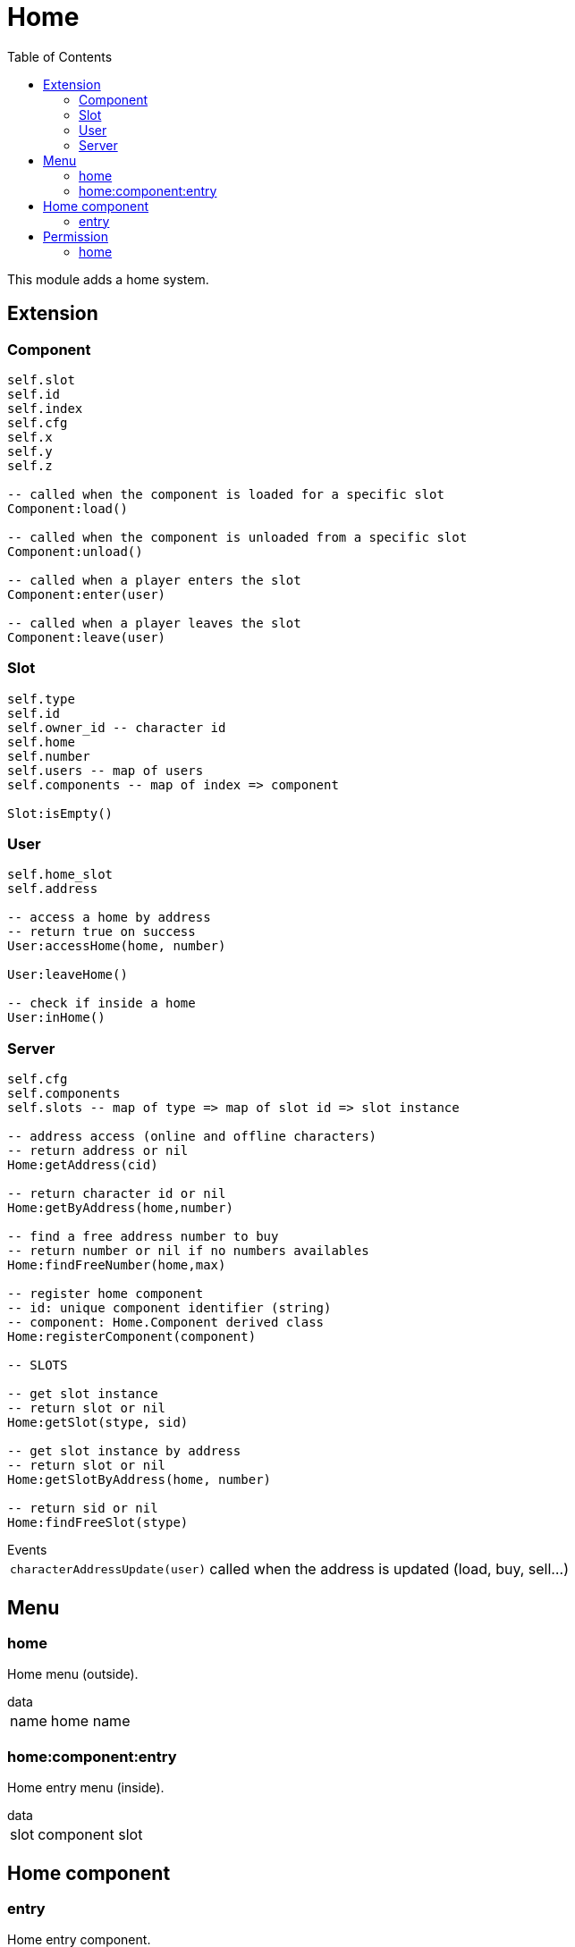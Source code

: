 ifdef::env-github[]
:tip-caption: :bulb:
:note-caption: :information_source:
:important-caption: :heavy_exclamation_mark:
:caution-caption: :fire:
:warning-caption: :warning:
endif::[]
:toc: left
:toclevels: 5

= Home

This module adds a home system.

== Extension

=== Component

[source,lua]
----
self.slot 
self.id 
self.index 
self.cfg 
self.x 
self.y 
self.z 

-- called when the component is loaded for a specific slot
Component:load()

-- called when the component is unloaded from a specific slot
Component:unload()

-- called when a player enters the slot
Component:enter(user)

-- called when a player leaves the slot
Component:leave(user)
----

=== Slot

[source,lua]
----
self.type
self.id
self.owner_id -- character id
self.home
self.number
self.users -- map of users
self.components -- map of index => component

Slot:isEmpty()
----

=== User

[source,lua]
----
self.home_slot
self.address

-- access a home by address
-- return true on success
User:accessHome(home, number)

User:leaveHome()

-- check if inside a home
User:inHome()
----

=== Server

[source,lua]
----
self.cfg
self.components
self.slots -- map of type => map of slot id => slot instance

-- address access (online and offline characters)
-- return address or nil
Home:getAddress(cid)

-- return character id or nil
Home:getByAddress(home,number)

-- find a free address number to buy
-- return number or nil if no numbers availables
Home:findFreeNumber(home,max)

-- register home component
-- id: unique component identifier (string)
-- component: Home.Component derived class
Home:registerComponent(component)

-- SLOTS

-- get slot instance
-- return slot or nil
Home:getSlot(stype, sid)

-- get slot instance by address
-- return slot or nil
Home:getSlotByAddress(home, number)

-- return sid or nil
Home:findFreeSlot(stype)
----

.Events
[horizontal]
`characterAddressUpdate(user)`:: called when the address is updated (load, buy, sell...)

== Menu

=== home

Home menu (outside).

.data
[horizontal]
name:: home name

=== home:component:entry

Home entry menu (inside).

.data
[horizontal]
slot:: component slot

== Home component

=== entry

Home entry component.

== Permission

=== home

Home/address check.

`!home[.<name>[.<number>]]`

[horizontal]
name:: (optional) home name, all `.` characters should be removed
number:: (optional) home number

.Example
[horizontal]
`!home`:: has a home
`!home.HLM Vinewood`:: lives at `HLM Vinewood`
`!home.HLM Vinewood.5`:: lives at `5, HLM Vinewood`
